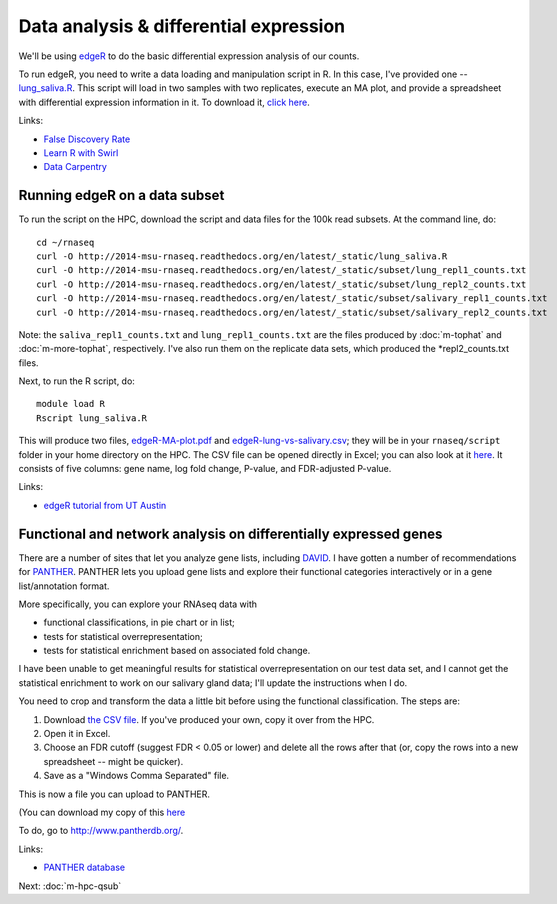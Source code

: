 Data analysis & differential expression
=======================================

We'll be using `edgeR
<http://www.bioconductor.org/packages/release/bioc/html/edgeR.html>`__
to do the basic differential expression analysis of our counts.

To run edgeR, you need to write a data loading and manipulation script
in R.  In this case, I've provided one -- `lung_saliva.R
<https://github.com/ngs-docs/2014-msu-rnaseq/blob/master/files/lung_saliva.R>`__.
This script will load in two samples with two replicates, execute an
MA plot, and provide a spreadsheet with differential expression
information in it.  To download it, `click here
<http://2014-msu-rnaseq.readthedocs.org/en/latest/_static/lung_saliva.R>`__.

Links:

* `False Discovery Rate <http://en.wikipedia.org/wiki/False_discovery_rate>`__
* `Learn R with Swirl <http://swirlstats.com/>`__
* `Data Carpentry <http://www.datacarpentry.org/>`__

Running edgeR on a data subset
------------------------------

To run the script on the HPC, download the script and data files for
the 100k read subsets.  At the command line, do::

   cd ~/rnaseq
   curl -O http://2014-msu-rnaseq.readthedocs.org/en/latest/_static/lung_saliva.R
   curl -O http://2014-msu-rnaseq.readthedocs.org/en/latest/_static/subset/lung_repl1_counts.txt
   curl -O http://2014-msu-rnaseq.readthedocs.org/en/latest/_static/subset/lung_repl2_counts.txt
   curl -O http://2014-msu-rnaseq.readthedocs.org/en/latest/_static/subset/salivary_repl1_counts.txt
   curl -O http://2014-msu-rnaseq.readthedocs.org/en/latest/_static/subset/salivary_repl2_counts.txt

Note: the ``saliva_repl1_counts.txt`` and ``lung_repl1_counts.txt``
are the files produced by :doc:`m-tophat` and :doc:`m-more-tophat`,
respectively.  I've also run them on the replicate data sets, which
produced the *repl2_counts.txt files.

Next, to run the R script, do::

   module load R
   Rscript lung_saliva.R

This will produce two files, `edgeR-MA-plot.pdf
<http://2014-msu-rnaseq.readthedocs.org/en/latest/_static/subset/edgeR-MA-plot.pdf>`__
and `edgeR-lung-vs-salivary.csv
<http://2014-msu-rnaseq.readthedocs.org/en/latest/_static/subset/edgeR-lung-vs-salivary.csv>`__;
they will be in your ``rnaseq/script`` folder in your home directory
on the HPC.  The CSV file can be opened directly in Excel; you can
also look at it `here
<https://raw.githubusercontent.com/ngs-docs/2014-msu-rnaseq/master/files/subset/edgeR-lung-vs-salivary.csv>`__.
It consists of five columns: gene name, log fold change, P-value, and
FDR-adjusted P-value.

Links:

* `edgeR tutorial from UT Austin <https://wikis.utexas.edu/display/bioiteam/Differential+gene+expression+analysis#Differentialgeneexpressionanalysis-Optional:edgeR>`__

Functional and network analysis on differentially expressed genes
-----------------------------------------------------------------

There are a number of sites that let you analyze gene lists, including
`DAVID <http://david.abcc.ncifcrf.gov/>`__.  I have gotten a number of
recommendations for `PANTHER <http://www.pantherdb.org/>`__.  PANTHER
lets you upload gene lists and explore their functional categories
interactively or in a gene list/annotation format.

More specifically, you can explore your RNAseq data with

* functional classifications, in pie chart or in list;
* tests for statistical overrepresentation;
* tests for statistical enrichment based on associated fold change.

I have been unable to get meaningful results for statistical overrepresentation
on our test data set, and I cannot get the statistical enrichment to work
on our salivary gland data; I'll update the instructions when I do.

You need to crop and transform the data a little bit before using the
functional classification.  The steps are:

1. Download `the CSV file <https://raw.githubusercontent.com/ngs-docs/2014-msu-rnaseq/master/files/subset/edgeR-lung-vs-salivary.csv>`__.  If you've produced your own, copy it over from the HPC.

2. Open it in Excel.

3. Choose an FDR cutoff (suggest FDR < 0.05 or lower) and delete all the rows after that (or, copy the rows into a new spreadsheet -- might be quicker).

4. Save as a "Windows Comma Separated" file.

This is now a file you can upload to PANTHER.

(You can download my copy of this `here <http://2014-msu-rnaseq.readthedocs.org/en/latest/_static/subset/edgeR-panther-upload.csv>`__

To do, go to http://www.pantherdb.org/.

Links:

* `PANTHER database <http://www.pantherdb.org/>`__

Next: :doc:`m-hpc-qsub`
